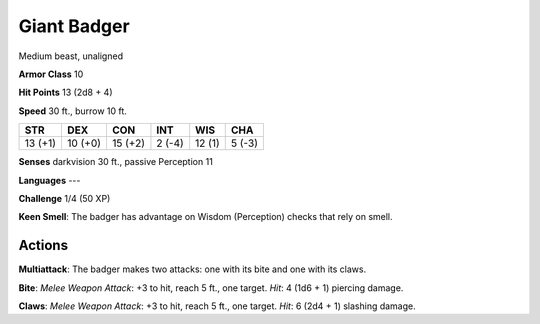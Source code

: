 
.. _srd:giant-badger:

Giant Badger
------------

Medium beast, unaligned

**Armor Class** 10

**Hit Points** 13 (2d8 + 4)

**Speed** 30 ft., burrow 10 ft.

+-----------+-----------+-----------+----------+----------+----------+
| STR       | DEX       | CON       | INT      | WIS      | CHA      |
+===========+===========+===========+==========+==========+==========+
| 13 (+1)   | 10 (+0)   | 15 (+2)   | 2 (-4)   | 12 (1)   | 5 (-3)   |
+-----------+-----------+-----------+----------+----------+----------+

**Senses** darkvision 30 ft., passive Perception 11

**Languages** ---

**Challenge** 1/4 (50 XP)

**Keen Smell**: The badger has advantage on Wisdom (Perception) checks
that rely on smell.

Actions
~~~~~~~~~~~~~~~~~~~~~~~~~~~~~~~~~

**Multiattack**: The badger makes two attacks: one with its bite and one
with its claws.

**Bite**: *Melee Weapon Attack*: +3 to hit, reach 5 ft.,
one target. *Hit*: 4 (1d6 + 1) piercing damage.

**Claws**: *Melee Weapon
Attack*: +3 to hit, reach 5 ft., one target. *Hit*: 6 (2d4 + 1) slashing
damage.
